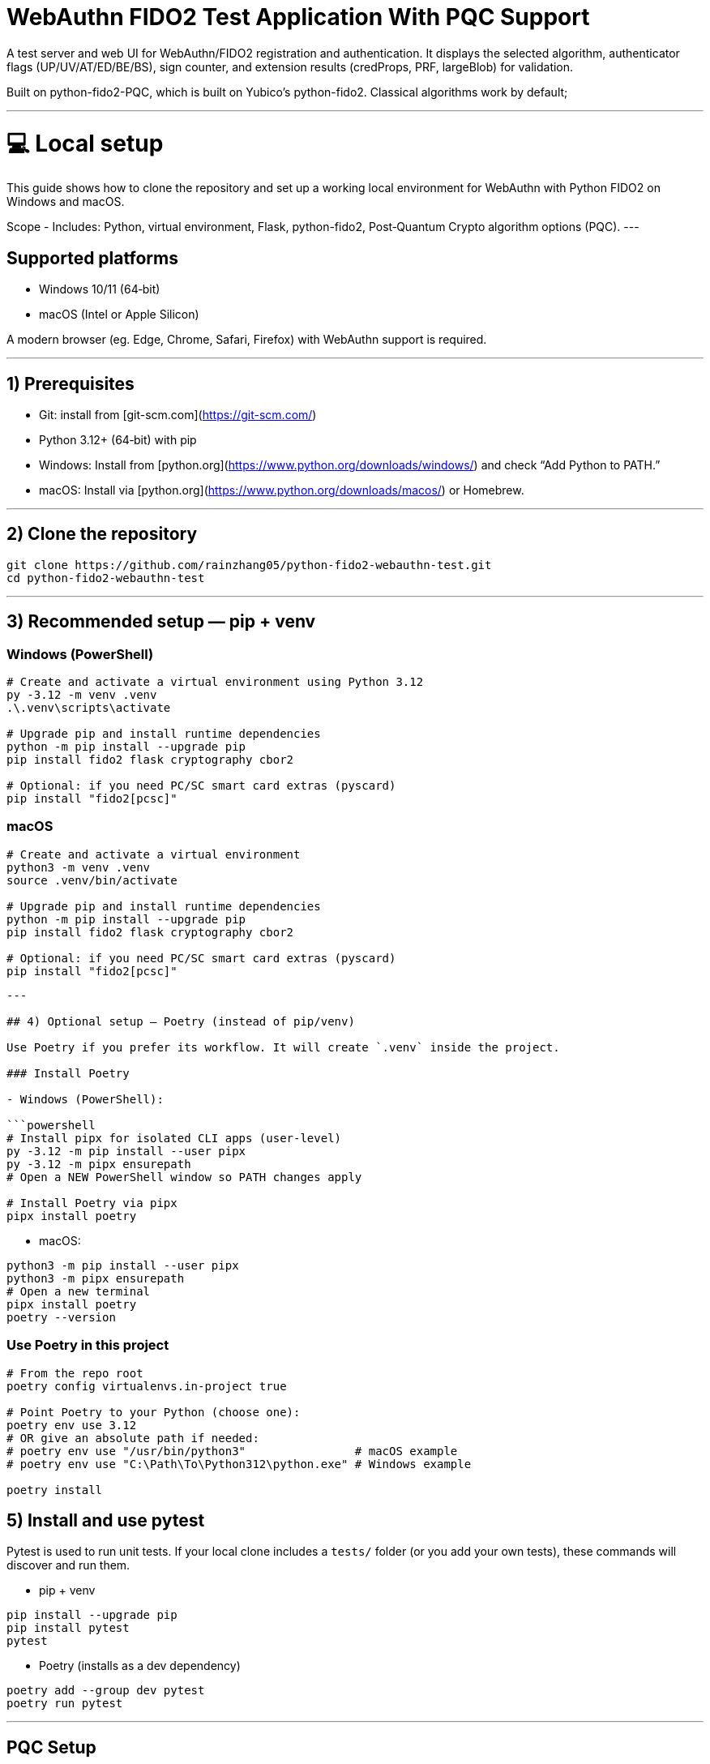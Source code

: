 # WebAuthn FIDO2 Test Application With PQC Support

A test server and web UI for WebAuthn/FIDO2 registration and authentication. It displays the selected algorithm, authenticator flags (UP/UV/AT/ED/BE/BS), sign counter, and extension results (credProps, PRF, largeBlob) for validation.

Built on python-fido2-PQC, which is built on Yubico’s python-fido2. Classical algorithms work by default;

---

# 💻 Local setup

This guide shows how to clone the repository and set up a working local environment for WebAuthn with Python FIDO2 on Windows and macOS. 

Scope
- Includes: Python, virtual environment, Flask, python-fido2, Post‑Quantum Crypto algorithm options (PQC).
---

## Supported platforms

- Windows 10/11 (64‑bit)
- macOS (Intel or Apple Silicon)

A modern browser (eg. Edge, Chrome, Safari, Firefox) with WebAuthn support is required. 

---

## 1) Prerequisites

- Git: install from [git-scm.com](https://git-scm.com/)
- Python 3.12+ (64‑bit) with pip
  - Windows: Install from [python.org](https://www.python.org/downloads/windows/) and check “Add Python to PATH.”
  - macOS: Install via [python.org](https://www.python.org/downloads/macos/) or Homebrew.

---

## 2) Clone the repository

```bash
git clone https://github.com/rainzhang05/python-fido2-webauthn-test.git
cd python-fido2-webauthn-test
```

---

## 3) Recommended setup — pip + venv

### Windows (PowerShell)

```powershell
# Create and activate a virtual environment using Python 3.12
py -3.12 -m venv .venv
.\.venv\scripts\activate

# Upgrade pip and install runtime dependencies
python -m pip install --upgrade pip
pip install fido2 flask cryptography cbor2

# Optional: if you need PC/SC smart card extras (pyscard)
pip install "fido2[pcsc]"
```

### macOS

```bash
# Create and activate a virtual environment
python3 -m venv .venv
source .venv/bin/activate

# Upgrade pip and install runtime dependencies
python -m pip install --upgrade pip
pip install fido2 flask cryptography cbor2

# Optional: if you need PC/SC smart card extras (pyscard)
pip install "fido2[pcsc]"
```

```

---

## 4) Optional setup — Poetry (instead of pip/venv)

Use Poetry if you prefer its workflow. It will create `.venv` inside the project.

### Install Poetry

- Windows (PowerShell):

```powershell
# Install pipx for isolated CLI apps (user-level)
py -3.12 -m pip install --user pipx
py -3.12 -m pipx ensurepath
# Open a NEW PowerShell window so PATH changes apply

# Install Poetry via pipx
pipx install poetry


```

- macOS:

```bash
python3 -m pip install --user pipx
python3 -m pipx ensurepath
# Open a new terminal
pipx install poetry
poetry --version
```

### Use Poetry in this project

```bash
# From the repo root
poetry config virtualenvs.in-project true

# Point Poetry to your Python (choose one):
poetry env use 3.12
# OR give an absolute path if needed:
# poetry env use "/usr/bin/python3"                # macOS example
# poetry env use "C:\Path\To\Python312\python.exe" # Windows example

poetry install

```

## 5) Install and use pytest

Pytest is used to run unit tests. If your local clone includes a `tests/` folder (or you add your own tests), these commands will discover and run them.

- pip + venv
```bash
pip install --upgrade pip
pip install pytest
pytest
```

- Poetry (installs as a dev dependency)
```bash
poetry add --group dev pytest
poetry run pytest
```

---

## PQC Setup

### 1. Activate Your Python Virtual Environment

**Windows (PowerShell):**
```powershell
.\.venv\Scripts\Activate
```

**macOS:**
```bash
source .venv/bin/activate
```

---

### 2. Install PQC Cryptography Libraries

**Using pip / virtualenv**

```bash
pip install ".[pqc]"
python -c "import oqs"
```

**Using Poetry**

```bash
poetry install --with pqc
poetry run python -c "import oqs"
```

---

## mkcert Setup for Local HTTPS (Windows & macOS)

### 1. Install mkcert

#### Windows
1. Download the latest `mkcert.exe` from the official releases page:  
   👉 https://github.com/FiloSottile/mkcert/releases  

2. Place `mkcert.exe` in a folder included in your **PATH** (for example: `C:\Windows\System32`).

3. Open **PowerShell** and run:
   ```powershell
   mkcert -install


#### macOS
```
# Install mkcert with Homebrew
brew install mkcert

# Install nss if you use Firefox
brew install nss

# Create and trust the local Certificate Authority (CA)
mkcert -install
```
This creates and trusts a local CA on your Mac.


### 2. Generate Certificates
Windows
In PowerShell, move to your Python project directory:
```
cd C:\path\to\your\project

# Generate certificate and private key for localhost
mkcert localhost 127.0.0.1 ::1
```

macOS
In Terminal, move to your Python project directory:
```
cd /path/to/your/project

# Generate certificate and private key for localhost
mkcert localhost 127.0.0.1 ::1
```
Note: Adding 127.0.0.1 is just for backup, WebAuthn cannot work on 127.0.0.1, but can work on localhost. 

Important: You need to change your .pem files name to "localhost+1.pem" and "localhost+1-key.pem". If the file name is different, the program will fail to run. 

# 🚀 Quickstart: create a virtual environment, run the demo server, and use the test app

Note: Your server entry point is a Python file. Use:
- python examples/server/server/app.py

---

## 1) Create and activate a virtual environment

Run these from the repository's root directory.

### Windows PowerShell
```powershell
# Create venv in the project root (only the first time is required)
py -3 -m venv .venv

# Activate it (required everytime you use the authenticator)
.\.venv\Scripts\Activate.ps1
```

### macOS
```bash
# Create venv in the project root (only the first time is required)
python3 -m venv .venv

# Activate it (required everytime you use the authenticator)
source .venv/bin/activate
```

---

## 2) Install dependencies

```bash
python -m pip install --upgrade pip
pip install flask fido2
```

---

## 3) Run the demo server

From the repository root:
```bash
python examples/server/server/app.py
```

You should see Flask start and a line similar to:
```
Running on http://localhost:5000/
```

By clicking on the localhost link, the test app will be launched in a browser tab. 


#### Note: Credentials are saved in your local repository's examples/server/server as pkl files, deleting credentials in the test app will also delete the corresponding pkl file in your local path. 
